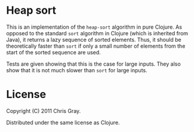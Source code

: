 
* Heap sort

  This is an implementation of the =heap-sort= algorithm in pure
  Clojure.  As opposed to the standard =sort= algorithm in Clojure
  (which is inherited from Java), it returns a lazy sequence of sorted
  elements.  Thus, it should be theoretically faster than =sort= if
  only a small number of elements from the start of the sorted
  sequence are used.

  Tests are given showing that this is the case for large inputs.
  They also show that it is not much slower than =sort= for large
  inputs.
  
* License

    Copyright (C) 2011 Chris Gray.

    Distributed under the same license as Clojure.

